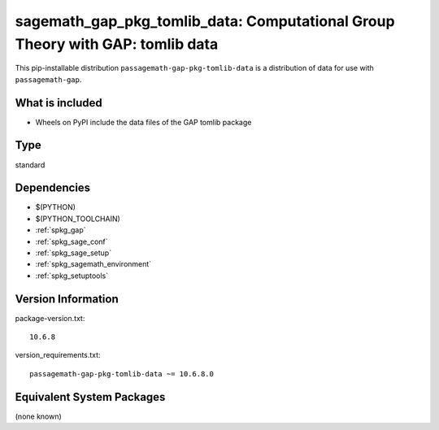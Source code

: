 .. _spkg_sagemath_gap_pkg_tomlib_data:

==================================================================================================
sagemath_gap_pkg_tomlib_data: Computational Group Theory with GAP: tomlib data
==================================================================================================


This pip-installable distribution ``passagemath-gap-pkg-tomlib-data`` is a
distribution of data for use with ``passagemath-gap``.


What is included
----------------

- Wheels on PyPI include the data files of the GAP tomlib package


Type
----

standard


Dependencies
------------

- $(PYTHON)
- $(PYTHON_TOOLCHAIN)
- :ref:`spkg_gap`
- :ref:`spkg_sage_conf`
- :ref:`spkg_sage_setup`
- :ref:`spkg_sagemath_environment`
- :ref:`spkg_setuptools`

Version Information
-------------------

package-version.txt::

    10.6.8

version_requirements.txt::

    passagemath-gap-pkg-tomlib-data ~= 10.6.8.0

Equivalent System Packages
--------------------------

(none known)
